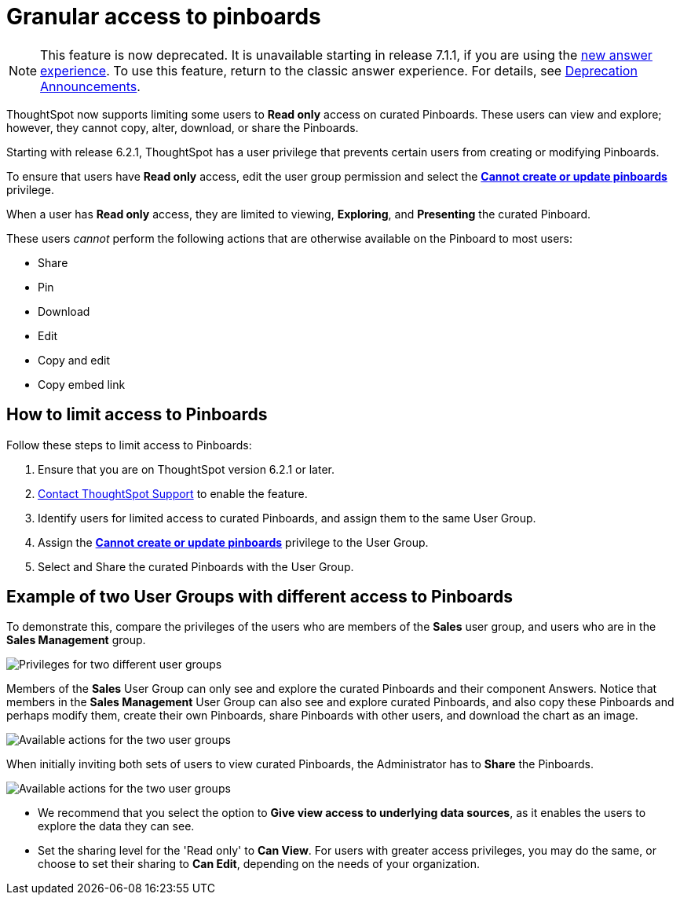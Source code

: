 = Granular access to pinboards
:last_updated: 10/15/2020
:experimental:
:page-partial:
:linkattrs:

NOTE: This feature is now deprecated. It is unavailable starting in release 7.1.1, if you are using the xref:answer-experience-new.adoc[new answer experience]. To use this feature, return to the classic answer experience. For details, see xref:deprecation.adoc[Deprecation Announcements].

ThoughtSpot now supports limiting some users to **Read only** access on curated Pinboards. These users can view and explore; however, they cannot copy, alter, download, or share the Pinboards.

Starting with release 6.2.1, ThoughtSpot has a user privilege that prevents certain users from creating or modifying Pinboards.

To ensure that users have *Read only* access, edit the user group permission and select the *xref:privileges-end-user.adoc#read-only[Cannot create or update pinboards]* privilege.

When a user has *Read only* access, they are limited to viewing, *Exploring*, and *Presenting* the curated Pinboard.

These users _cannot_ perform the following actions that are otherwise available on the Pinboard to most users:

* Share
* Pin
* Download
* Edit
* Copy and edit
* Copy embed link

== How to limit access to Pinboards

Follow these steps to limit access to Pinboards:

. Ensure that you are on ThoughtSpot version 6.2.1 or later.
. xref:support-contact.adoc[Contact ThoughtSpot Support] to enable the feature.
. Identify users for limited access to curated Pinboards, and assign them to the same User Group.
. Assign the *xref:privileges-end-user.adoc#read-only[Cannot create or update pinboards]* privilege to the User Group.
. Select and Share the curated Pinboards with the User Group.

== Example of two User Groups with different access to Pinboards

To demonstrate this, compare the privileges of the users who are members of the *Sales* user group, and users who are in the *Sales Management* group.

image::privilege-cannot-create-update-pinboards.png[Privileges for two different user groups]

Members of the *Sales* User Group can only see and explore the curated Pinboards and their component Answers.
Notice that members in the *Sales Management* User Group can also see and explore curated Pinboards, and also copy these Pinboards and perhaps modify them, create their own Pinboards, share Pinboards with other users, and download the chart as an image.

image::privilege-cannot-create-update-pinboards-available-actions.png[Available actions for the two user groups]

When initially inviting both sets of users to view curated Pinboards, the Administrator has to *Share* the Pinboards.

image::privilege-cannot-create-update-pinboards-share.png[Available actions for the two user groups]

* We recommend that you select the option to *Give view access to underlying data sources*, as it enables the users to explore the data they can see.
* Set the sharing level for the 'Read only' to *Can View*.
For users with greater access privileges, you may do the same, or choose to set their sharing to *Can Edit*, depending on the needs of your organization.
